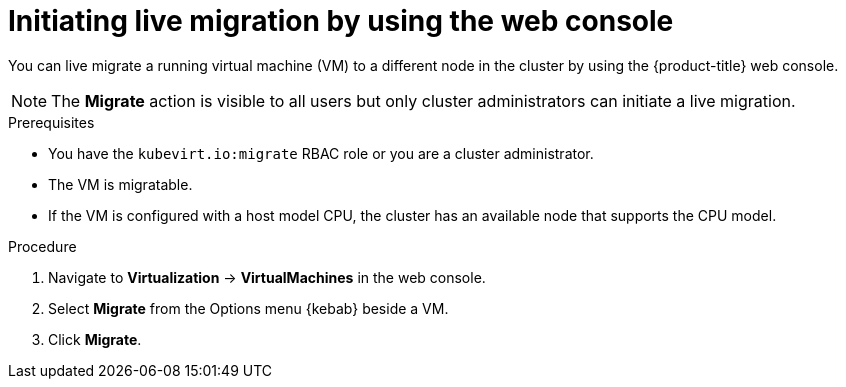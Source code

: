 // Module included in the following assemblies:
//
// * virt/live_migration/virt-initiating-live-migration.adoc

:_mod-docs-content-type: PROCEDURE
[id="virt-initiating-vm-migration-web_{context}"]
= Initiating live migration by using the web console

You can live migrate a running virtual machine (VM) to a different node in the cluster by using the {product-title} web console.

[NOTE]
====
The *Migrate* action is visible to all users but only cluster administrators can initiate a live migration.
====

.Prerequisites

* You have the `kubevirt.io:migrate` RBAC role or you are a cluster administrator.
* The VM is migratable.
* If the VM is configured with a host model CPU, the cluster has an available node that supports the CPU model.

.Procedure

. Navigate to *Virtualization* -> *VirtualMachines* in the web console.
. Select *Migrate* from the Options menu {kebab} beside a VM.
. Click *Migrate*.